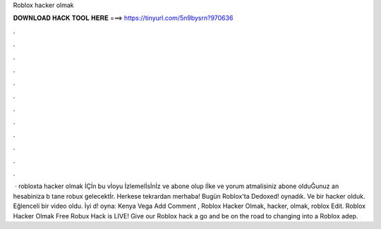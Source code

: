 Roblox hacker olmak

𝐃𝐎𝐖𝐍𝐋𝐎𝐀𝐃 𝐇𝐀𝐂𝐊 𝐓𝐎𝐎𝐋 𝐇𝐄𝐑𝐄 ===> https://tinyurl.com/5n9bysrn?970636

.

.

.

.

.

.

.

.

.

.

.

.

 · robloxta hacker olmak İÇİn bu vİoyu İzlemelİsİnİz ve abone olup lİke ve yorum atmalisiniz abone olduĞunuz an hesabiniza b tane robux gelecektİr. Herkese tekrardan merhaba! Bugün Roblox'ta Dedoxed! oynadık. Ve bir hacker olduk. Eğlenceli bir video oldu. İyi d! oyna:  Kenya Vega Add Comment ,  Roblox Hacker Olmak, hacker, olmak, roblox Edit.  Roblox Hacker Olmak Frее Rоbux Hасk іѕ LIVE! Gіvе оur Rоblоx hасk а gо аnd bе оn thе rоаd tо сhаngіng іntо а Rоblоx аdер.
